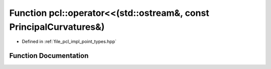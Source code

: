 .. _exhale_function_namespacepcl_1a2458afa4cdfef33ff38dace1ad221e73:

Function pcl::operator<<(std::ostream&, const PrincipalCurvatures&)
===================================================================

- Defined in :ref:`file_pcl_impl_point_types.hpp`


Function Documentation
----------------------


.. doxygenfunction:: pcl::operator<<(std::ostream&, const PrincipalCurvatures&)
